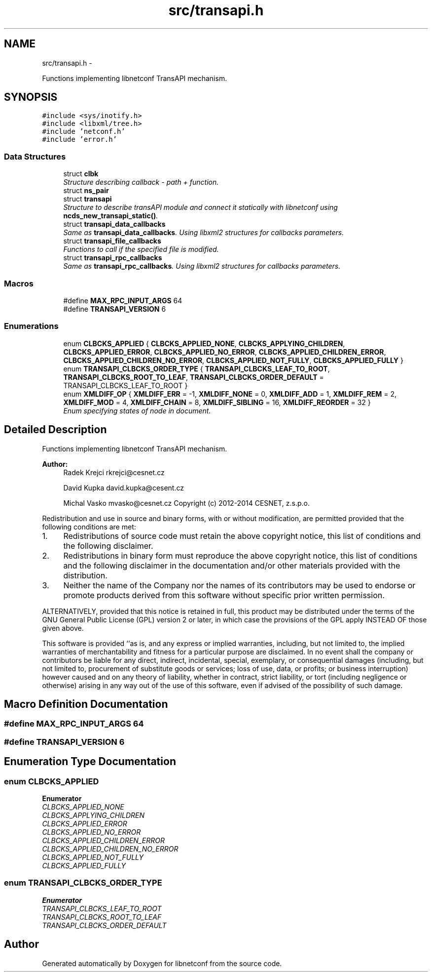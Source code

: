 .TH "src/transapi.h" 3 "Tue Mar 24 2015" "Version 0.9.0-56_trunk" "libnetconf" \" -*- nroff -*-
.ad l
.nh
.SH NAME
src/transapi.h \- 
.PP
Functions implementing libnetconf TransAPI mechanism\&.  

.SH SYNOPSIS
.br
.PP
\fC#include <sys/inotify\&.h>\fP
.br
\fC#include <libxml/tree\&.h>\fP
.br
\fC#include 'netconf\&.h'\fP
.br
\fC#include 'error\&.h'\fP
.br

.SS "Data Structures"

.in +1c
.ti -1c
.RI "struct \fBclbk\fP"
.br
.RI "\fIStructure describing callback - path + function\&. \fP"
.ti -1c
.RI "struct \fBns_pair\fP"
.br
.ti -1c
.RI "struct \fBtransapi\fP"
.br
.RI "\fIStructure to describe transAPI module and connect it statically with libnetconf using \fBncds_new_transapi_static()\fP\&. \fP"
.ti -1c
.RI "struct \fBtransapi_data_callbacks\fP"
.br
.RI "\fISame as \fBtransapi_data_callbacks\fP\&. Using libxml2 structures for callbacks parameters\&. \fP"
.ti -1c
.RI "struct \fBtransapi_file_callbacks\fP"
.br
.RI "\fIFunctions to call if the specified file is modified\&. \fP"
.ti -1c
.RI "struct \fBtransapi_rpc_callbacks\fP"
.br
.RI "\fISame as \fBtransapi_rpc_callbacks\fP\&. Using libxml2 structures for callbacks parameters\&. \fP"
.in -1c
.SS "Macros"

.in +1c
.ti -1c
.RI "#define \fBMAX_RPC_INPUT_ARGS\fP   64"
.br
.ti -1c
.RI "#define \fBTRANSAPI_VERSION\fP   6"
.br
.in -1c
.SS "Enumerations"

.in +1c
.ti -1c
.RI "enum \fBCLBCKS_APPLIED\fP { \fBCLBCKS_APPLIED_NONE\fP, \fBCLBCKS_APPLYING_CHILDREN\fP, \fBCLBCKS_APPLIED_ERROR\fP, \fBCLBCKS_APPLIED_NO_ERROR\fP, \fBCLBCKS_APPLIED_CHILDREN_ERROR\fP, \fBCLBCKS_APPLIED_CHILDREN_NO_ERROR\fP, \fBCLBCKS_APPLIED_NOT_FULLY\fP, \fBCLBCKS_APPLIED_FULLY\fP }"
.br
.ti -1c
.RI "enum \fBTRANSAPI_CLBCKS_ORDER_TYPE\fP { \fBTRANSAPI_CLBCKS_LEAF_TO_ROOT\fP, \fBTRANSAPI_CLBCKS_ROOT_TO_LEAF\fP, \fBTRANSAPI_CLBCKS_ORDER_DEFAULT\fP = TRANSAPI_CLBCKS_LEAF_TO_ROOT }"
.br
.ti -1c
.RI "enum \fBXMLDIFF_OP\fP { \fBXMLDIFF_ERR\fP = -1, \fBXMLDIFF_NONE\fP = 0, \fBXMLDIFF_ADD\fP = 1, \fBXMLDIFF_REM\fP = 2, \fBXMLDIFF_MOD\fP = 4, \fBXMLDIFF_CHAIN\fP = 8, \fBXMLDIFF_SIBLING\fP = 16, \fBXMLDIFF_REORDER\fP = 32 }"
.br
.RI "\fIEnum specifying states of node in document\&. \fP"
.in -1c
.SH "Detailed Description"
.PP 
Functions implementing libnetconf TransAPI mechanism\&. 


.PP
\fBAuthor:\fP
.RS 4
Radek Krejci rkrejci@cesnet.cz 
.PP
David Kupka david.kupka@cesent.cz 
.PP
Michal Vasko mvasko@cesnet.cz Copyright (c) 2012-2014 CESNET, z\&.s\&.p\&.o\&.
.RE
.PP
Redistribution and use in source and binary forms, with or without modification, are permitted provided that the following conditions are met:
.IP "1." 4
Redistributions of source code must retain the above copyright notice, this list of conditions and the following disclaimer\&.
.IP "2." 4
Redistributions in binary form must reproduce the above copyright notice, this list of conditions and the following disclaimer in the documentation and/or other materials provided with the distribution\&.
.IP "3." 4
Neither the name of the Company nor the names of its contributors may be used to endorse or promote products derived from this software without specific prior written permission\&.
.PP
.PP
ALTERNATIVELY, provided that this notice is retained in full, this product may be distributed under the terms of the GNU General Public License (GPL) version 2 or later, in which case the provisions of the GPL apply INSTEAD OF those given above\&.
.PP
This software is provided ``as is, and any express or implied warranties, including, but not limited to, the implied warranties of merchantability and fitness for a particular purpose are disclaimed\&. In no event shall the company or contributors be liable for any direct, indirect, incidental, special, exemplary, or consequential damages (including, but not limited to, procurement of substitute goods or services; loss of use, data, or profits; or business interruption) however caused and on any theory of liability, whether in contract, strict liability, or tort (including negligence or otherwise) arising in any way out of the use of this software, even if advised of the possibility of such damage\&. 
.SH "Macro Definition Documentation"
.PP 
.SS "#define MAX_RPC_INPUT_ARGS   64"

.SS "#define TRANSAPI_VERSION   6"

.SH "Enumeration Type Documentation"
.PP 
.SS "enum \fBCLBCKS_APPLIED\fP"

.PP
\fBEnumerator\fP
.in +1c
.TP
\fB\fICLBCKS_APPLIED_NONE \fP\fP
.TP
\fB\fICLBCKS_APPLYING_CHILDREN \fP\fP
.TP
\fB\fICLBCKS_APPLIED_ERROR \fP\fP
.TP
\fB\fICLBCKS_APPLIED_NO_ERROR \fP\fP
.TP
\fB\fICLBCKS_APPLIED_CHILDREN_ERROR \fP\fP
.TP
\fB\fICLBCKS_APPLIED_CHILDREN_NO_ERROR \fP\fP
.TP
\fB\fICLBCKS_APPLIED_NOT_FULLY \fP\fP
.TP
\fB\fICLBCKS_APPLIED_FULLY \fP\fP
.SS "enum \fBTRANSAPI_CLBCKS_ORDER_TYPE\fP"

.PP
\fBEnumerator\fP
.in +1c
.TP
\fB\fITRANSAPI_CLBCKS_LEAF_TO_ROOT \fP\fP
.TP
\fB\fITRANSAPI_CLBCKS_ROOT_TO_LEAF \fP\fP
.TP
\fB\fITRANSAPI_CLBCKS_ORDER_DEFAULT \fP\fP
.SH "Author"
.PP 
Generated automatically by Doxygen for libnetconf from the source code\&.
